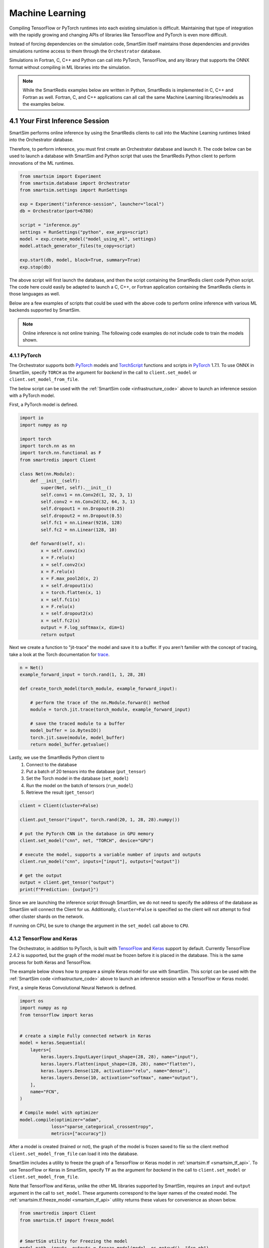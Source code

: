 
================
Machine Learning
================

Compiling TensorFlow or PyTorch runtimes into each existing simulation is
difficult. Maintaining that type of integration with the rapidly growing and changing
APIs of libraries like TensorFlow and PyTorch is even more difficult.

Instead of forcing dependencies on the simulation code, SmartSim itself maintains those dependencies
and provides simulations runtime access to them through the ``Orchestrator`` database.

Simulations in Fortran, C, C++ and Python can call into PyTorch, TensorFlow,
and any library that supports the ONNX format without compiling in ML libraries into the
simulation.

.. note::

    While the SmartRedis examples below are written in Python, SmartRedis is implemented
    in C, C++ and Fortran as well. Fortran, C, and C++ applications can all call the
    same Machine Learning libraries/models as the examples below.


4.1 Your First Inference Session
================================

.. _infrastructure_code:

SmartSim performs online inference by using the SmartRedis clients to call into the
Machine Learning runtimes linked into the Orchestrator database.

Therefore, to perform inference, you must first create an Orchestrator database and
launch it. The code below can be used to launch a database with SmartSim and Python
script that uses the SmartRedis Python client to perform innovations of the ML runtimes.


.. code-block:: python

    from smartsim import Experiment
    from smartsim.database import Orchestrator
    from smartsim.settings import RunSettings

    exp = Experiment("inference-session", launcher="local")
    db = Orchestrator(port=6780)

    script = "inference.py"
    settings = RunSettings("python", exe_args=script)
    model = exp.create_model("model_using_ml", settings)
    model.attach_generator_files(to_copy=script)

    exp.start(db, model, block=True, summary=True)
    exp.stop(db)

The above script will first launch the database, and then the script
containing the SmartRedis client code Python script. The code here could
easily be adapted to launch a C, C++, or Fortran application containing
the SmartRedis clients in those languages as well.

Below are a few examples of scripts that could be used with the above
code to perform online inference with various ML backends supported
by SmartSim.


.. note::
    Online inference is not online training.
    The following code examples do not include code to train the models shown.


4.1.1 PyTorch
-------------

.. _TorchScript: https://pytorch.org/docs/stable/jit.html
.. _PyTorch: https://pytorch.org/
.. _trace: https://pytorch.org/docs/stable/generated/torch.jit.trace.html#torch.jit.trace

The Orchestrator supports both `PyTorch`_ models and `TorchScript`_ functions and scripts
in `PyTorch`_ 1.7.1. To use ONNX in SmartSim, specify
``TORCH`` as the argument for *backend* in the call to ``client.set_model`` or
``client.set_model_from_file``.

The below script can be used with the :ref:`SmartSim code <infrastructure_code>`
above to launch an inference session with a PyTorch model.

First, a PyTorch model is defined.

.. code-block:: python

    import io
    import numpy as np

    import torch
    import torch.nn as nn
    import torch.nn.functional as F
    from smartredis import Client

    class Net(nn.Module):
        def __init__(self):
            super(Net, self).__init__()
            self.conv1 = nn.Conv2d(1, 32, 3, 1)
            self.conv2 = nn.Conv2d(32, 64, 3, 1)
            self.dropout1 = nn.Dropout(0.25)
            self.dropout2 = nn.Dropout(0.5)
            self.fc1 = nn.Linear(9216, 128)
            self.fc2 = nn.Linear(128, 10)

        def forward(self, x):
            x = self.conv1(x)
            x = F.relu(x)
            x = self.conv2(x)
            x = F.relu(x)
            x = F.max_pool2d(x, 2)
            x = self.dropout1(x)
            x = torch.flatten(x, 1)
            x = self.fc1(x)
            x = F.relu(x)
            x = self.dropout2(x)
            x = self.fc2(x)
            output = F.log_softmax(x, dim=1)
            return output


Next we create a function to "jit-trace" the model and save it to a buffer.
If you aren't familier with the concept of tracing, take a look at the
Torch documentation for `trace`_.

.. code-block:: python

    n = Net()
    example_forward_input = torch.rand(1, 1, 28, 28)

    def create_torch_model(torch_module, example_forward_input):

        # perform the trace of the nn.Module.forward() method
        module = torch.jit.trace(torch_module, example_forward_input)

        # save the traced module to a buffer
        model_buffer = io.BytesIO()
        torch.jit.save(module, model_buffer)
        return model_buffer.getvalue()

Lastly, we use the SmartRedis Python client to
  1. Connect to the database
  2. Put a batch of 20 tensors into the database  (``put_tensor``)
  3. Set the Torch model in the database (``set_model``)
  4. Run the model on the batch of tensors (``run_model``)
  5. Retrieve the result (``get_tensor``)


.. code-block:: python

    client = Client(cluster=False)

    client.put_tensor("input", torch.rand(20, 1, 28, 28).numpy())

    # put the PyTorch CNN in the database in GPU memory
    client.set_model("cnn", net, "TORCH", device="GPU")

    # execute the model, supports a variable number of inputs and outputs
    client.run_model("cnn", inputs=["input"], outputs=["output"])

    # get the output
    output = client.get_tensor("output")
    print(f"Prediction: {output}")

Since we are launching the inference
script through SmartSim, we do not need to specify the address of the
database as SmartSim will connect the Client for us. Additionally,
``cluster=False`` is specified so the client will not attempt to find
other cluster shards on the network.

If running on CPU, be sure to change the argument in the ``set_model`` call
above to ``CPU``.


4.1.2 TensorFlow and Keras
--------------------------

.. _TensorFlow: https://www.tensorflow.org/
.. _Keras: https://keras.io/

The Orchestrator, in addition to PyTorch, is built with `TensorFlow`_ and `Keras`_ support by default.
Currently TensorFlow 2.4.2 is supported, but the graph of the model must be frozen
before it is placed in the database. This is the same process for both Keras and
TensorFlow.

The example below shows how to prepare a simple Keras model for use with SmartSim.
This script can be used with the :ref:`SmartSim code <infrastructure_code>`
above to launch an inference session with a TensorFlow or Keras model.

First, a simple Keras Convolutional Neural Network is defined.

.. code-block:: python

    import os
    import numpy as np
    from tensorflow import keras


    # create a simple Fully connected network in Keras
    model = keras.Sequential(
        layers=[
            keras.layers.InputLayer(input_shape=(28, 28), name="input"),
            keras.layers.Flatten(input_shape=(28, 28), name="flatten"),
            keras.layers.Dense(128, activation="relu", name="dense"),
            keras.layers.Dense(10, activation="softmax", name="output"),
        ],
        name="FCN",
    )

    # Compile model with optimizer
    model.compile(optimizer="adam",
                loss="sparse_categorical_crossentropy",
                metrics=["accuracy"])


After a model is created (trained or not), the graph of the model is
frozen saved to file so the client method ``client.set_model_from_file``
can load it into the database.

SmartSim includes a utility to freeze the graph of a TensorFlow or Keras model in
:ref:`smartsim.tf <smartsim_tf_api>`. To use TensorFlow or Keras in SmartSim, specify
``TF`` as the argument for *backend* in the call to ``client.set_model`` or
``client.set_model_from_file``.

Note that TensorFlow and Keras, unlike the other ML libraries supported by
SmartSim, requires an ``input`` and ``output`` argument in the call to
``set_model``. These arguments correspond to the layer names of the
created model. The :ref:`smartsim.tf.freeze_model <smartsim_tf_api>` utility
returns these values for convenience as shown below.

.. code-block:: python

    from smartredis import Client
    from smartsim.tf import freeze_model


    # SmartSim utility for Freezing the model
    model_path, inputs, outputs = freeze_model(model, os.getcwd(), "fcn.pb")

    client = Client(cluster=False)

    # TensorFlow backed requires named inputs and outputs on graph
    # this differs from PyTorch and ONNX.
    client.set_model_from_file(
        "keras_fcn", model_path, "TF", device=device, inputs=inputs, outputs=outputs
    )

    input_data = np.random.rand(1, 28, 28).astype(np.float32)
    client.put_tensor("input", input_data)
    client.run_model("keras_fcn", "input", "output")

    pred = client.get_tensor("output")
    print(pred)


4.1.3 ONNX
----------

.. _Scikit-learn: https://scikit-learn.org
.. _XGBoost: https://xgboost.readthedocs.io
.. _CatBoost: https://catboost.ai
.. _LightGBM: https://lightgbm.readthedocs.io/en/latest/
.. _libsvm: https://www.csie.ntu.edu.tw/~cjlin/libsvm/

.. _onnxmltools: https://github.com/onnx/onnxmltools
.. _skl2onnx: https://github.com/onnx/sklearn-onnx/
.. _tensorflow-onnx: https://github.com/onnx/tensorflow-onnx/

ONNX is a standard format for representing models. A number of different Machine Learning
Libraries are supported by ONNX and can be readily used with SmartSim.

Some popular ones are:

- `Scikit-learn`_
- `XGBoost`_
- `CatBoost`_
- `TensorFlow`_
- `Keras`_
- `PyTorch`_
- `LightGBM`_
- `libsvm`_

As well as some that are not listed. There are also many tools to help convert
models to ONNX.

- `onnxmltools`_
- `skl2onnx`_
- `tensorflow-onnx`_

And PyTorch has it's own converter.

Below are some examples of a few models in `Scikit-learn`_ that are converted
into ONNX format for use with SmartSim. To use ONNX in SmartSim, specify
``ONNX`` as the argument for *backend* in the call to ``client.set_model`` or
``client.set_model_from_file``.

These scripts can be used with the :ref:`SmartSim code <infrastructure_code>`
above to launch an inference session with any of the supported ONNX libraries.

KMeans
++++++

.. _skl2onnx.to_onnx: http://onnx.ai/sklearn-onnx/auto_examples/plot_convert_syntax.html

K-means clustering is an unsupervised ML algorithm. It is used to categorize data points
into f groups ("clusters"). Scikit Learn has a built in implementation of K-means clustering
and it is easily converted to ONNX for use with SmartSim through `skl2onnx.to_onnx`_.

Since the KMeans model returns two outputs, we provide the ``client.run_model`` call
with two ``outputs``.

.. code-block:: python

    X = np.arange(20, dtype=np.float32).reshape(10, 2)
    tr = KMeans(n_clusters=2)
    tr.fit(X)

    kmeans = to_onnx(tr, X, target_opset=11)
    model = kmeans.SerializeToString()

    sample = np.arange(20, dtype=np.float32).reshape(10, 2) # dummy data
    client.put_tensor("input", sample)

    client.set_model("kmeans", model, "ONNX", device="CPU")
    client.run_model("kmeans", inputs="input", outputs=["labels", "transform"])

    print(client.get_tensor("labels"))


Random Forest
+++++++++++++

The Random Forest example uses the Iris dataset from Scikit Learn to train a
RandomForestRegressor. As with the other examples, the skl2onnx function
`skl2onnx.to_onnx`_ is used to convert the model to ONNX format.

.. code-block:: python

    iris = load_iris()
    X, y = iris.data, iris.target
    X_train, X_test, y_train, _ = train_test_split(X, y, random_state=13)
    clr = RandomForestRegressor(n_jobs=1, n_estimators=100)
    clr.fit(X_train, y_train)

    rf_model = to_onnx(clr, X_test.astype(np.float32))

    sample = np.array([[6.4, 2.8, 5.6, 2.2]]).astype(np.float32)
    model = rf_model.SerializeToString()

    client.put_tensor("input", sample)
    client.set_model("rf_regressor", model, "ONNX", device="CPU")
    client.run_model("rf_regressor", inputs="input", outputs="output")
    print(client.get_tensor("output"))


4.2 Online training with SmartSim
=================================

A SmartSim ``Orchestrator`` can be used to store and retrieve samples and targets used to
train a ML model. A typical example is one in which one simulation produces samples at
each time step and another application needs to download the samples as they are produced 
to train a Deep Neural Network (e.g. a surrogate model).

In this section, we will use components implemented in ``smartsim.ml.tf.data``, to train a
Neural Network implemented in TensorFlow and Keras. In particular, we will be using
two classes:
- ``smartsim.ml.data.TrainingUploader`` which streamlines the uploading of samples and corresponding targets to the DB
- ``smartsim.ml.tf.data.DataGenerator`` which is a Keras ``Generator`` which can be used to train a DNN,
and will download the samples from the DB updating the training set at the end of each epoch.

The SmartSim ``Experiment`` will consist in one mock simulation (the ``producer``) uploading samples,
and one application (the ``training_service``) downloading the samples to train a DNN.

A richer example, entirely implemented in Python, is available as a Jupyter Notebook in the
``tutorials`` section of the SmartSim repository.
An equivalent example using PyTorch instead of TensorFlow is available in the same directory.


4.2.1 Producing and uploading the samples
-----------------------------------------

.. _ml_training_producer_code:

The first application in the workflow, the ``producer`` will upload batches of samples at regular intervals,
mimicking the behavior of an iterative simulation. 

Since the ``training_service`` will use a ``smartsim.ml.tf.DataGenerator`` two download the samples, their
keys need to follow a pre-defined format. Assuming that only one process in the simulation
uploads the data, this format is ``<sample_prefix>_<iteration>``. And for targets
(which can also be integer labels), the key format is ``<target_prefix>_<iteration>``. Both ``<sample_prefix>``
and ``<target_prefix>`` are user-defined, and will need to be used to initialize the
``smartsim.ml.tf.DataGenerator`` object.

Assuming the simulation is written in Python, then the code would look like

.. code-block:: python

    from SmartRedis import Client
    # simulation initialization code
    client = Client(cluster=False, address=None)

    for iteration in range(num_iterations):
        # simulation code producing two tensors, data_points
        # and data_values
        client.put_tensor(f"points_{iteration}", data_points)
        client.put_tensor(f"values_{iteration}", data_values)


For simple simulations, this is sufficient. But if the simulation
uses MPI, then each rank could upload a portion of the data set. In that case,
the format for sample and target keys will be ``<sample_prefix>_<sub-index>_<iteration>``
and ``<target_prefix>_<sub-index>_<iteration>``, where ``<sub_index>`` can be, e.g.
the MPI rank id.


4.2.1 Downloading the samples and training the model
----------------------------------------------------

The second part of the workflow is the ``training_service``, an application that
downloads the data uploaded by the ``producer`` and uses them to train a ML model.
Most importantly, the ``training_service`` needs to keep looking for new samples,
and download them as they are available. The training data set size thus needs to grow at
each ``producer`` iteration.

In Keras, a ``Sequence`` represents a data set and can be passed to ``model.fit()``.
The class ``smartsim.ml.tf.DataGenerator`` is a Keras ``Sequence``, which updates
its data set at the end of each training epoch, looking for newly produced batches of samples.
A current limitation of the TensorFlow training algorithm is that it does not take
into account changes of size in the data sets once the training has started, i.e. it is always
assumed that the training (and validation) data does not change during the training. To
overcome this limitation, we need to train one epoch at the time. Thus, 
following what we defined in the :ref:`producer section <ml_training_produced_code>`,
the ``training_service`` would look like

.. code-block:: python

    from smartsim.ml.tf.data import DataGenerator
    generator = DataGenerator(
        sample_prefix="points",
        target_prefix="value",
        batch_size=32,
        smartredis_cluster=False)

    model = # some ML model
    # model initialization oce

    for epoch in range(100):
        model.fit(generator,
                  steps_per_epoch=None, 
                  epochs=epoch+1,
                  initial_epoch=epoch, 
                  batch_size=generator.batch_size,
                  verbose=2)


Again, this is enough for simple simulations. If the simulation uses MPI,
then the ``DataGenerator`` needs to know about the possible sub-indices. For example,
if the simulation runs 8 MPI ranks, the ``DataGenerator`` initialization will
need to be adapted as follows

.. code-block:: python

    generator = DataGenerator(
        sample_prefix="points",
        target_prefix="value",
        batch_size=32,
        smartredis_cluster=False,
        sub_indices=8)


4.2.2 Launching the experiment
------------------------------

To launch the ``producer`` and the ``training_service`` as models
within a SmartSim ``Experiment``, we can use the following code:

.. code-block:: python
    
    from smartsim import Experiment
    from smartsim.database import Orchestrator
    from smartsim.settings import RunSettings

    db = Orchestrator(port=6780)
    exp = ("online-training", launcher="local")

    # producer
    producer_script = "producer.py"
    settings = RunSettings("python", exe_args=producer_script)
    uploader_model = exp.create_model("producer", settings)
    uploader_model.attach_generator_files(to_copy=script)
    uploader_model.enable_key_prefixing()

    # training_service
    training_script = "training_service.py"
    settings = RunSettings("python", exe_args=training_script)
    trainer_model = exp.create_model("training_service", settings)
    trainer_model.register_incoming_entity(uploader_model)

    exp.start(db)
    exp.start(uploader_model, block=False, summary=False)
    exp.start(trainer_model, block=True, summary=False)


Two lines require attention, as they are needed by the ``DataGenerator`` to work:
- ``uploader_model.enable_key_prefixing()`` will ensure that the ``producer`` prefixes
all tensor keys with its name
- ``trainer_model.register_incoming_entity(uploader_model)`` enables the ``DataGenerator``
in the ``training_service`` to know that it needs to download samples produced by the ``producer``


